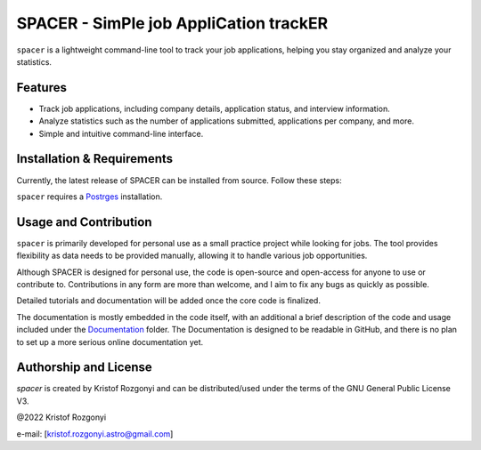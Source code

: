 SPACER - SimPle job AppliCation trackER
=========================================

``spacer`` is a lightweight command-line tool to track your job applications, helping you stay organized and analyze your statistics.

Features
--------

- Track job applications, including company details, application status, and interview information.
- Analyze statistics such as the number of applications submitted, applications per company, and more.
- Simple and intuitive command-line interface.

Installation & Requirements
---------------------------

Currently, the latest release of SPACER can be installed from source. Follow these steps:

.. code-block::
        git clone https://github.com/rstofi/spacer.git
	cd spacer
 	pip install -r requirements.txt
 	pip install -e .

``spacer`` requires a `Postrges <https://www.postgresql.org/>`_ installation.

Usage and Contribution
----------------------

``spacer`` is primarily developed for personal use as a small practice project while looking for jobs. The tool provides flexibility as data needs to be provided manually, allowing it to handle various job opportunities.

Although SPACER is designed for personal use, the code is open-source and open-access for anyone to use or contribute to. Contributions in any form are more than welcome, and I aim to fix any bugs as quickly as possible.

Detailed tutorials and documentation will be added once the core code is finalized.


The documentation is mostly embedded in the code itself, with an additional a brief description of the code and usage included under the `Documentation <https://github.com/rstofi/spacer/blob/main/Documentation/README.rst>`_ folder. The Documentation is designed to be readable in GitHub, and there is no plan to set up a more serious online documentation yet.

Authorship and License
----------------------

`spacer` is created by Kristof Rozgonyi and can be distributed/used under the terms of the GNU General Public License V3.

@2022 Kristof Rozgonyi

e-mail: [`kristof.rozgonyi.astro@gmail.com <kristof.rozgonyi.astro@gmail.com>`_]
